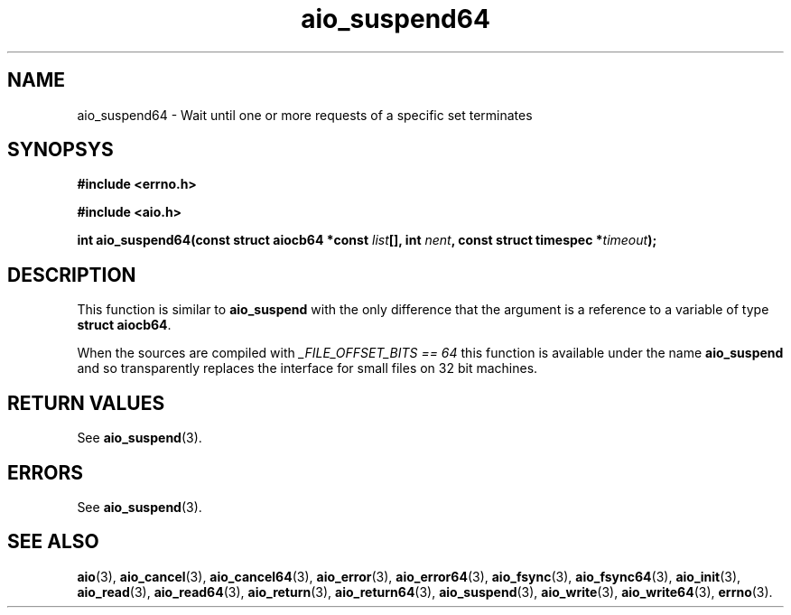 .TH aio_suspend64 3 2009-06-10 "Linux 2.4" "Linux AIO"
.SH NAME
aio_suspend64 \- Wait until one or more requests of a specific set terminates
.SH SYNOPSYS
.nf
.B #include <errno.h>
.sp
.br 
.B #include <aio.h>
.sp
.br
.BI "int aio_suspend64(const struct aiocb64 *const " list "[], int " nent ", const struct timespec *" timeout ");"
.fi
.SH DESCRIPTION
This function is similar to 
.BR "aio_suspend"
with the only difference
that the argument is a reference to a variable of type 
.BR "struct aiocb64" .

When the sources are compiled with 
.IR "_FILE_OFFSET_BITS == 64"
this
function is available under the name 
.BR "aio_suspend"
and so
transparently replaces the interface for small files on 32 bit
machines.
.SH "RETURN VALUES"
See
.BR aio_suspend (3).
.SH ERRORS
See
.BR aio_suspend (3).
.SH "SEE ALSO"
.BR aio (3),
.BR aio_cancel (3),
.BR aio_cancel64 (3),
.BR aio_error (3),
.BR aio_error64 (3),
.BR aio_fsync (3),
.BR aio_fsync64 (3),
.BR aio_init (3),
.BR aio_read (3),
.BR aio_read64 (3),
.BR aio_return (3),
.BR aio_return64 (3),
.BR aio_suspend (3),
.BR aio_write (3),
.BR aio_write64 (3),
.BR errno (3).
